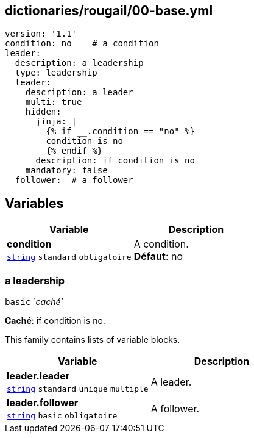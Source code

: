 == dictionaries/rougail/00-base.yml

[,yaml]
----
version: '1.1'
condition: no    # a condition
leader:
  description: a leadership
  type: leadership
  leader:
    description: a leader
    multi: true
    hidden:
      jinja: |
        {% if __.condition == "no" %}
        condition is no
        {% endif %}
      description: if condition is no
    mandatory: false
  follower:  # a follower
----
== Variables

[cols="107a,107a",options="header"]
|====
| Variable                                                                                                  | Description                                                                                               
| 
**condition** +
`https://rougail.readthedocs.io/en/latest/variable.html#variables-types[string]` `standard` `obligatoire`                                                                                                           | 
A condition. +
**Défaut**: no                                                                                                           
|====

=== a leadership

`basic` _`caché`_

**Caché**: if condition is no.


This family contains lists of variable blocks.

[cols="107a,107a",options="header"]
|====
| Variable                                                                                                  | Description                                                                                               
| 
**leader.leader** +
`https://rougail.readthedocs.io/en/latest/variable.html#variables-types[string]` `standard` `unique` `multiple`                                                                                                           | 
A leader.                                                                                                           
| 
**leader.follower** +
`https://rougail.readthedocs.io/en/latest/variable.html#variables-types[string]` `basic` `obligatoire`                                                                                                           | 
A follower.                                                                                                           
|====


